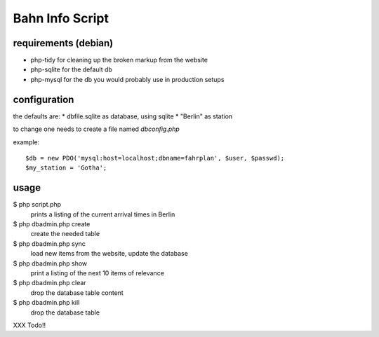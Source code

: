 Bahn Info Script
==================

requirements (debian)
-----------------------

* php-tidy for cleaning up the broken markup from the website
* php-sqlite for the default db
* php-mysql for the db you would probably use in production setups

configuration
-----------------

the defaults are:
* dbfile.sqlite as database, using sqlite
* "Berlin" as station

to change one needs to create a file named `dbconfig.php`

example::

  $db = new PDO('mysql:host=localhost;dbname=fahrplan', $user, $passwd);
  $my_station = 'Gotha';



usage
-----

$ php script.php
  prints a listing of the current arrival times in Berlin


$ php dbadmin.php create
  create the needed table

$ php dbadmin.php sync
  load new items from the website, update the database

$ php dbadmin.php show
  print a listing of the next 10 items of relevance

$ php dbadmin.php clear
  drop the database table content

$ php dbadmin.php kill
  drop the database table



XXX Todo!!
